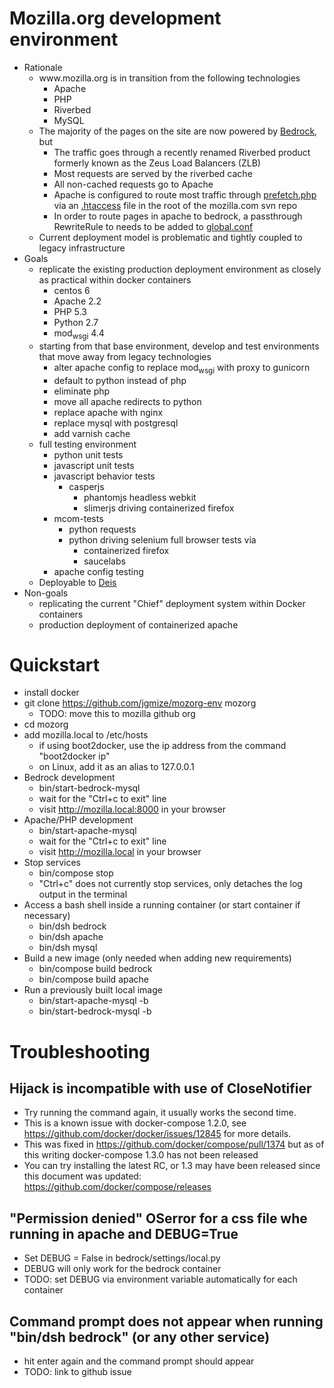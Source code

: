 * Mozilla.org development environment
- Rationale
  - www.mozilla.org is in transition from the following technologies
    - Apache
    - PHP
    - Riverbed
    - MySQL
  - The majority of the pages on the site are now powered by [[https://bedrock.readthedocs.org][Bedrock]], but
    - The traffic goes through a recently renamed Riverbed product formerly known as the Zeus Load Balancers (ZLB)
    - Most requests are served by the riverbed cache
    - All non-cached requests go to Apache
    - Apache is configured to route most traffic through [[http://viewvc.svn.mozilla.org/vc/projects/mozilla.com/trunk/includes/prefetch.php?view%3Dmarkup][prefetch.php]] via an [[http://viewvc.svn.mozilla.org/vc/projects/mozilla.com/trunk/.htaccess?view%3Dmarkup][.htaccess]] file in the root of the mozilla.com svn repo
    - In order to route pages in apache to bedrock, a passthrough RewriteRule to needs to be added to [[https://github.com/mozilla/bedrock/blob/master/etc/httpd/global.conf][global.conf]] 
  - Current deployment model is problematic and tightly coupled to legacy infrastructure
- Goals
  - replicate the existing production deployment environment as closely as practical within docker containers
    - centos 6
    - Apache 2.2
    - PHP 5.3
    - Python 2.7
    - mod_wsgi 4.4
  - starting from that base environment, develop and test environments that move away from legacy technologies
    - alter apache config to replace mod_wsgi with proxy to gunicorn
    - default to python instead of php
    - eliminate php
    - move all apache redirects to python
    - replace apache with nginx
    - replace mysql with postgresql
    - add varnish cache
  - full testing environment
    - python unit tests
    - javascript unit tests
    - javascript behavior tests
      - casperjs 
        - phantomjs headless webkit
        - slimerjs driving containerized firefox
    - mcom-tests
      - python requests
      - python driving selenium full browser tests via 
        - containerized firefox
        - saucelabs
    - apache config testing
  - Deployable to [[http://deis.io/][Deis]]
- Non-goals
  - replicating the current "Chief" deployment system within Docker containers
  - production deployment of containerized apache
* Quickstart
- install docker
- git clone https://github.com/jgmize/mozorg-env mozorg
  - TODO: move this to mozilla github org
- cd mozorg
- add mozilla.local to /etc/hosts
  - if using boot2docker, use the ip address from the command "boot2docker ip"
  - on Linux, add it as an alias to 127.0.0.1
- Bedrock development
  - bin/start-bedrock-mysql
  - wait for the "Ctrl+c to exit" line
  - visit http://mozilla.local:8000 in your browser
- Apache/PHP development
  - bin/start-apache-mysql
  - wait for the "Ctrl+c to exit" line
  - visit http://mozilla.local in your browser
- Stop services
  - bin/compose stop
  - "Ctrl+c" does not currently stop services, only detaches the log output in the terminal
- Access a bash shell inside a running container (or start container if necessary)
  - bin/dsh bedrock
  - bin/dsh apache
  - bin/dsh mysql
- Build a new image (only needed when adding new requirements)
  - bin/compose build bedrock
  - bin/compose build apache
- Run a previously built local image
  - bin/start-apache-mysql -b
  - bin/start-bedrock-mysql -b
* Troubleshooting
** Hijack is incompatible with use of CloseNotifier
- Try running the command again, it usually works the second time.
- This is a known issue with docker-compose 1.2.0, see
  https://github.com/docker/docker/issues/12845 for more details.
- This was fixed in https://github.com/docker/compose/pull/1374 but as of
  this writing docker-compose 1.3.0 has not been released
- You can try installing the latest RC, or 1.3 may have been released since
  this document was updated: https://github.com/docker/compose/releases
** "Permission denied" OSerror for a css file whe running in apache and DEBUG=True
- Set DEBUG = False in bedrock/settings/local.py
- DEBUG will only work for the bedrock container
- TODO: set DEBUG via environment variable automatically for each container
** Command prompt does not appear when running "bin/dsh bedrock" (or any other service)
- hit enter again and the command prompt should appear
- TODO: link to github issue
